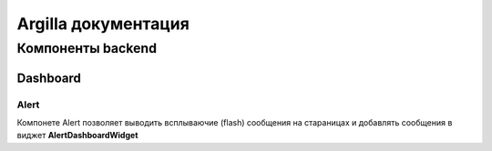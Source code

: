 Argilla документация
====================

Компоненты backend
------------------


Dashboard
~~~~~~~~~

Alert
"""""

Компонете Alert позволяет выводить всплываючие (flash) сообщения на стараницах и добавлять сообщения в виджет **AlertDashboardWidget**


